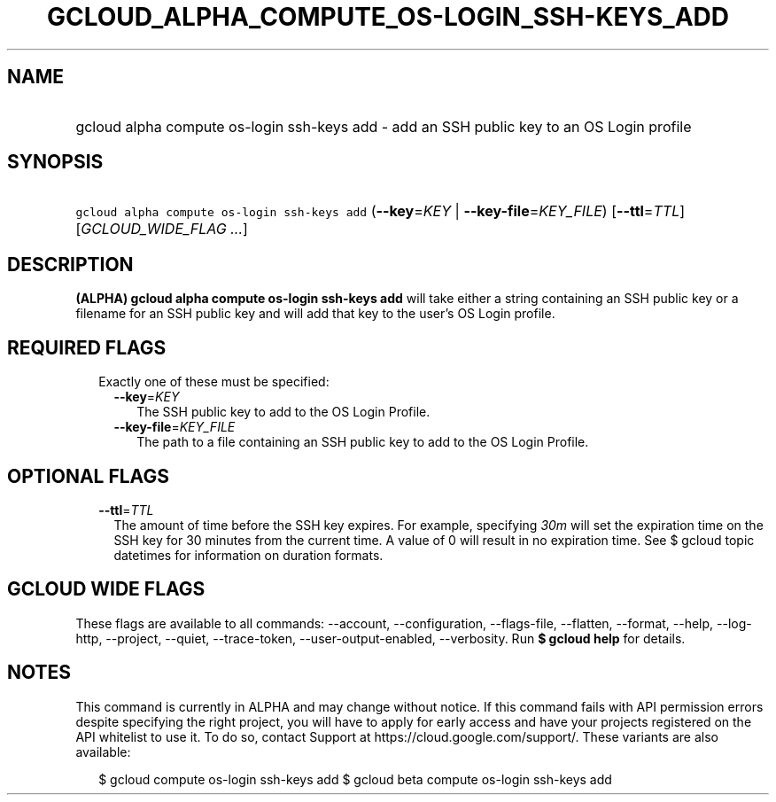 
.TH "GCLOUD_ALPHA_COMPUTE_OS\-LOGIN_SSH\-KEYS_ADD" 1



.SH "NAME"
.HP
gcloud alpha compute os\-login ssh\-keys add \- add an SSH public key to an OS Login profile



.SH "SYNOPSIS"
.HP
\f5gcloud alpha compute os\-login ssh\-keys add\fR (\fB\-\-key\fR=\fIKEY\fR\ |\ \fB\-\-key\-file\fR=\fIKEY_FILE\fR) [\fB\-\-ttl\fR=\fITTL\fR] [\fIGCLOUD_WIDE_FLAG\ ...\fR]



.SH "DESCRIPTION"

\fB(ALPHA)\fR \fBgcloud alpha compute os\-login ssh\-keys add\fR will take
either a string containing an SSH public key or a filename for an SSH public key
and will add that key to the user's OS Login profile.



.SH "REQUIRED FLAGS"

.RS 2m
.TP 2m

Exactly one of these must be specified:

.RS 2m
.TP 2m
\fB\-\-key\fR=\fIKEY\fR
The SSH public key to add to the OS Login Profile.

.TP 2m
\fB\-\-key\-file\fR=\fIKEY_FILE\fR
The path to a file containing an SSH public key to add to the OS Login Profile.


.RE
.RE
.sp

.SH "OPTIONAL FLAGS"

.RS 2m
.TP 2m
\fB\-\-ttl\fR=\fITTL\fR
The amount of time before the SSH key expires. For example, specifying
\f5\fI30m\fR\fR will set the expiration time on the SSH key for 30 minutes from
the current time. A value of 0 will result in no expiration time. See $ gcloud
topic datetimes for information on duration formats.


.RE
.sp

.SH "GCLOUD WIDE FLAGS"

These flags are available to all commands: \-\-account, \-\-configuration,
\-\-flags\-file, \-\-flatten, \-\-format, \-\-help, \-\-log\-http, \-\-project,
\-\-quiet, \-\-trace\-token, \-\-user\-output\-enabled, \-\-verbosity. Run \fB$
gcloud help\fR for details.



.SH "NOTES"

This command is currently in ALPHA and may change without notice. If this
command fails with API permission errors despite specifying the right project,
you will have to apply for early access and have your projects registered on the
API whitelist to use it. To do so, contact Support at
https://cloud.google.com/support/. These variants are also available:

.RS 2m
$ gcloud compute os\-login ssh\-keys add
$ gcloud beta compute os\-login ssh\-keys add
.RE

